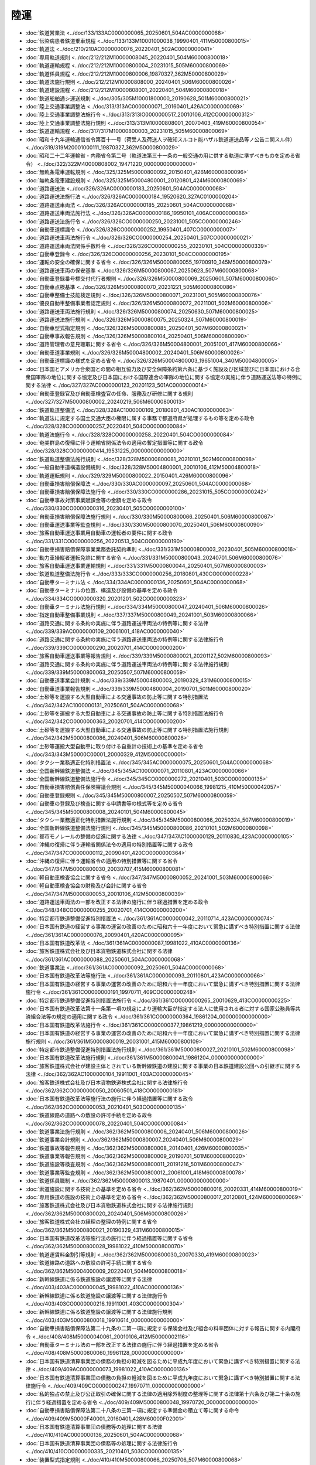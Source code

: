 ====
陸運
====

* :doc:`鉄道営業法 <../doc/133/133AC0000000065_20250601_504AC0000000068>`
* :doc:`伝染病患者鉄道乗車規程 <../doc/133/133M10001000038_19990401_411M50000800015>`
* :doc:`軌道法 <../doc/210/210AC0000000076_20220401_502AC0000000041>`
* :doc:`専用軌道規則 <../doc/212/212M10000008045_20220401_504M60000800018>`
* :doc:`軌道運輸規程 <../doc/212/212M10000800004_20231015_505M60000800069>`
* :doc:`軌道係員規程 <../doc/212/212M10000800006_19870327_362M50000800029>`
* :doc:`軌道法施行規則 <../doc/212/212M10000808000_20240401_506M60000800026>`
* :doc:`軌道建設規程 <../doc/212/212M10000808001_20220401_504M60000800018>`
* :doc:`鉄道船舶通シ運送規則 <../doc/305/305M10001800000_20190628_501M60000800021>`
* :doc:`陸上交通事業調整法 <../doc/313/313AC0000000071_20160401_426AC0000000069>`
* :doc:`陸上交通事業調整法施行令 <../doc/313/313IO0000000517_20010106_412CO0000000312>`
* :doc:`陸上交通事業調整法施行規則 <../doc/313/313M10000808001_20070403_419M60000800054>`
* :doc:`鉄道運輸規程 <../doc/317/317M10000800003_20231015_505M60000800069>`
* :doc:`昭和十九年運輸通信省令第百十一号（荷受人及荷送人ヲ確知スルコト能ハザル鉄道運送品等ノ公告ニ関スル件） <../doc/319/319M20001000111_19870327_362M50000800029>`
* :doc:`昭和二十二年運輸省・内務省令第二号（軌道法第三十一条の一般交通の用に供する軌道に準ずべきものを定める省令） <../doc/322/322M40000808002_19471220_000000000000000>`
* :doc:`無軌条電車運転規則 <../doc/325/325M50000800092_20150401_426M60000800096>`
* :doc:`無軌条電車建設規則 <../doc/325/325M50004800001_20120801_424M60000800069>`
* :doc:`道路運送法 <../doc/326/326AC0000000183_20250601_504AC0000000068>`
* :doc:`道路運送法施行法 <../doc/326/326AC0000000184_19520620_327AC0100000204>`
* :doc:`道路運送車両法 <../doc/326/326AC0000000185_20250601_504AC0000000068>`
* :doc:`道路運送車両法施行法 <../doc/326/326AC0000000186_19950101_406AC0000000086>`
* :doc:`道路運送法施行令 <../doc/326/326CO0000000250_20231001_505CO0000000246>`
* :doc:`自動車道標識令 <../doc/326/326CO0000000252_19950401_407CO0000000007>`
* :doc:`道路運送車両法施行令 <../doc/326/326CO0000000254_20250401_507CO0000000021>`
* :doc:`道路運送車両法関係手数料令 <../doc/326/326CO0000000255_20230101_504CO0000000339>`
* :doc:`自動車登録令 <../doc/326/326CO0000000256_20230101_504CO0000000195>`
* :doc:`運転の安全の確保に関する省令 <../doc/326/326M50000800055_19700910_345M50000800079>`
* :doc:`道路運送車両の保安基準 <../doc/326/326M50000800067_20250623_507M60000800068>`
* :doc:`自動車登録番号標交付代行者規則 <../doc/326/326M50000800069_20250601_507M60000800060>`
* :doc:`自動車点検基準 <../doc/326/326M50000800070_20231221_505M60000800086>`
* :doc:`自動車整備士技能検定規則 <../doc/326/326M50000800071_20231001_505M60000800076>`
* :doc:`優良自動車整備事業者認定規則 <../doc/326/326M50000800072_20211001_502M60000800006>`
* :doc:`道路運送車両法施行規則 <../doc/326/326M50000800074_20250630_507M60000800025>`
* :doc:`道路運送法施行規則 <../doc/326/326M50000800075_20250324_507M60000800019>`
* :doc:`自動車型式指定規則 <../doc/326/326M50000800085_20250401_507M60000800021>`
* :doc:`自動車事故報告規則 <../doc/326/326M50000800104_20250401_506M60000800090>`
* :doc:`道路管理者の意見聴取に関する省令 <../doc/326/326M50004800001_20051001_417M60000800066>`
* :doc:`自動車道事業規則 <../doc/326/326M50004800002_20240401_506M60000800026>`
* :doc:`自動車道標識の様式を定める省令 <../doc/326/326M50004800003_19651004_340M50004800005>`
* :doc:`日本国とアメリカ合衆国との間の相互協力及び安全保障条約第六条に基づく施設及び区域並びに日本国における合衆国軍隊の地位に関する協定及び日本国における国際連合の軍隊の地位に関する協定の実施に伴う道路運送法等の特例に関する法律 <../doc/327/327AC0000000123_20201123_501AC0000000014>`
* :doc:`自動車登録官及び自動車検査官の任命、服務及び研修に関する規則 <../doc/327/327M50000800002_20240219_506M60000800013>`
* :doc:`鉄道軌道整備法 <../doc/328/328AC1000000169_20180801_430AC1000000063>`
* :doc:`軌道法に規定する国土交通大臣の権限に属する事務で都道府県が処理するもの等を定める政令 <../doc/328/328CO0000000257_20220401_504CO0000000084>`
* :doc:`軌道法施行令 <../doc/328/328CO0000000258_20220401_504CO0000000084>`
* :doc:`奄美群島の復帰に伴う運輸省関係法令の適用の暫定措置等に関する政令 <../doc/328/328CO0000000414_19531225_000000000000000>`
* :doc:`鉄道軌道整備法施行規則 <../doc/328/328M50000800081_20210101_502M60000800098>`
* :doc:`一般自動車道構造設備規則 <../doc/328/328M50004800001_20010106_412M50004800018>`
* :doc:`軌道運転規則 <../doc/329/329M50000800022_20150401_426M60000800096>`
* :doc:`自動車損害賠償保障法 <../doc/330/330AC0000000097_20250601_504AC0000000068>`
* :doc:`自動車損害賠償保障法施行令 <../doc/330/330CO0000000286_20231015_505CO0000000242>`
* :doc:`自動車事故対策事業賦課金等の金額を定める政令 <../doc/330/330CO0000000316_20230401_505CO0000000100>`
* :doc:`自動車損害賠償保障法施行規則 <../doc/330/330M50000800066_20250401_506M60000800067>`
* :doc:`自動車運送事業等監査規則 <../doc/330/330M50000800070_20250401_506M60000800090>`
* :doc:`旅客自動車運送事業用自動車の運転者の要件に関する政令 <../doc/331/331CO0000000256_20220513_504CO0000000190>`
* :doc:`自動車損害賠償保障事業業務委託契約準則 <../doc/331/331M50000800003_20230401_505M60000800016>`
* :doc:`動力車操縦者運転免許に関する省令 <../doc/331/331M50000800043_20240701_506M60000800076>`
* :doc:`旅客自動車運送事業運輸規則 <../doc/331/331M50000800044_20250401_507M60000800003>`
* :doc:`鉄道軌道整備法施行令 <../doc/333/333CO0000000256_20180801_430CO0000000228>`
* :doc:`自動車ターミナル法 <../doc/334/334AC0000000136_20250601_504AC0000000068>`
* :doc:`自動車ターミナルの位置、構造及び設備の基準を定める政令 <../doc/334/334CO0000000320_20201201_502CO0000000323>`
* :doc:`自動車ターミナル法施行規則 <../doc/334/334M50000800047_20240401_506M60000800026>`
* :doc:`指定自動車整備事業規則 <../doc/337/337M50000800049_20241001_503M60000800066>`
* :doc:`道路交通に関する条約の実施に伴う道路運送車両法の特例等に関する法律 <../doc/339/339AC0000000109_20061001_418AC0000000040>`
* :doc:`道路交通に関する条約の実施に伴う道路運送車両法の特例等に関する法律施行令 <../doc/339/339CO0000000290_20020701_414CO0000000200>`
* :doc:`旅客自動車運送事業等報告規則 <../doc/339/339M50000800021_20201127_502M60000800093>`
* :doc:`道路交通に関する条約の実施に伴う道路運送車両法の特例等に関する法律施行規則 <../doc/339/339M50000800063_20250507_507M60000800059>`
* :doc:`自動車道事業会計規則 <../doc/339/339M50004800003_20190329_431M60000800015>`
* :doc:`自動車道事業報告規則 <../doc/339/339M50004800004_20190701_501M60000800020>`
* :doc:`土砂等を運搬する大型自動車による交通事故の防止等に関する特別措置法 <../doc/342/342AC1000000131_20250601_504AC0000000068>`
* :doc:`土砂等を運搬する大型自動車による交通事故の防止等に関する特別措置法施行令 <../doc/342/342CO0000000363_20020701_414CO0000000200>`
* :doc:`土砂等を運搬する大型自動車による交通事故の防止等に関する特別措置法施行規則 <../doc/342/342M50000800086_20240401_506M60000800026>`
* :doc:`土砂等運搬大型自動車に取り付ける自重計の技術上の基準を定める省令 <../doc/343/343M50000C00001_20000329_412M50000C00001>`
* :doc:`タクシー業務適正化特別措置法 <../doc/345/345AC0000000075_20250601_504AC0000000068>`
* :doc:`全国新幹線鉄道整備法 <../doc/345/345AC1000000071_20110801_423AC0000000066>`
* :doc:`全国新幹線鉄道整備法施行令 <../doc/345/345CO0000000272_20210401_503CO0000000135>`
* :doc:`自動車損害賠償責任保険審議会規則 <../doc/345/345M50000040066_19981215_410M50000042057>`
* :doc:`自動車登録規則 <../doc/345/345M50000800007_20250507_507M60000800059>`
* :doc:`自動車の登録及び検査に関する申請書等の様式等を定める省令 <../doc/345/345M50000800008_20240101_504M60000800045>`
* :doc:`タクシー業務適正化特別措置法施行規則 <../doc/345/345M50000800066_20250324_507M60000800019>`
* :doc:`全国新幹線鉄道整備法施行規則 <../doc/345/345M50000800086_20210101_502M60000800098>`
* :doc:`都市モノレールの整備の促進に関する法律 <../doc/347/347AC1000000129_20110830_423AC0000000105>`
* :doc:`沖縄の復帰に伴う運輸省関係法令の適用の特別措置等に関する政令 <../doc/347/347CO0000000112_20090401_420CO0000000364>`
* :doc:`沖縄の復帰に伴う運輸省令の適用の特別措置等に関する省令 <../doc/347/347M50000800030_20030707_415M60000800081>`
* :doc:`軽自動車検査協会に関する省令 <../doc/347/347M50000800052_20241001_503M60000800066>`
* :doc:`軽自動車検査協会の財務及び会計に関する省令 <../doc/347/347M50000800053_20010106_412M50000800039>`
* :doc:`道路運送車両法の一部を改正する法律の施行に伴う経過措置を定める政令 <../doc/348/348CO0000000255_20020701_414CO0000000200>`
* :doc:`特定都市鉄道整備促進特別措置法 <../doc/361/361AC0000000042_20110714_423AC0000000074>`
* :doc:`日本国有鉄道の経営する事業の運営の改善のために昭和六十一年度において緊急に講ずべき特別措置に関する法律 <../doc/361/361AC0000000076_20090401_420AC0000000095>`
* :doc:`日本国有鉄道改革法 <../doc/361/361AC0000000087_19981022_410AC0000000136>`
* :doc:`旅客鉄道株式会社及び日本貨物鉄道株式会社に関する法律 <../doc/361/361AC0000000088_20250601_504AC0000000068>`
* :doc:`鉄道事業法 <../doc/361/361AC0000000092_20250601_504AC0000000068>`
* :doc:`日本国有鉄道改革法等施行法 <../doc/361/361AC0000000093_20110801_423AC0000000066>`
* :doc:`日本国有鉄道の経営する事業の運営の改善のために昭和六十一年度において緊急に講ずべき特別措置に関する法律施行令 <../doc/361/361CO0000000191_19970711_409CO0000000248>`
* :doc:`特定都市鉄道整備促進特別措置法施行令 <../doc/361/361CO0000000265_20010629_413CO0000000225>`
* :doc:`日本国有鉄道改革法第十一条第一項の規定により運輸大臣が指定する法人に使用される者に対する国家公務員等共済組合法等の規定の適用に関する政令 <../doc/361/361CO0000000364_19861204_000000000000000>`
* :doc:`日本国有鉄道改革法施行令 <../doc/361/361CO0000000377_19861219_000000000000000>`
* :doc:`日本国有鉄道の経営する事業の運営の改善のために昭和六十一年度において緊急に講ずべき特別措置に関する法律施行規則 <../doc/361/361M50000800019_20031001_415M60000800109>`
* :doc:`特定都市鉄道整備促進特別措置法施行規則 <../doc/361/361M50000800027_20210101_502M60000800098>`
* :doc:`日本国有鉄道改革法施行規則 <../doc/361/361M50000800041_19861204_000000000000000>`
* :doc:`旅客鉄道株式会社が建設主体とされている新幹線鉄道の建設に関する事業の日本鉄道建設公団への引継ぎに関する法律 <../doc/362/362AC1000000104_19911001_403AC0000000045>`
* :doc:`旅客鉄道株式会社及び日本貨物鉄道株式会社に関する法律施行令 <../doc/362/362CO0000000050_20060501_418CO0000000181>`
* :doc:`日本国有鉄道改革法等施行法の施行に伴う経過措置等に関する政令 <../doc/362/362CO0000000053_20210401_503CO0000000135>`
* :doc:`鉄道線路の道路への敷設の許可手続を定める政令 <../doc/362/362CO0000000078_20220401_504CO0000000084>`
* :doc:`鉄道事業法施行規則 <../doc/362/362M50000800006_20240401_506M60000800026>`
* :doc:`鉄道事業会計規則 <../doc/362/362M50000800007_20240401_506M60000800029>`
* :doc:`鉄道事故等報告規則 <../doc/362/362M50000800008_20140401_426M60000800035>`
* :doc:`鉄道事業等報告規則 <../doc/362/362M50000800009_20190701_501M60000800020>`
* :doc:`鉄道施設等検査規則 <../doc/362/362M50000800011_20191216_501M60000800047>`
* :doc:`鉄道事業等監査規則 <../doc/362/362M50000800012_20061001_418M60000800078>`
* :doc:`鉄道係員職制 <../doc/362/362M50000800013_19870401_000000000000000>`
* :doc:`索道施設に関する技術上の基準を定める省令 <../doc/362/362M50000800016_20020331_414M60000800019>`
* :doc:`専用鉄道の施設の技術上の基準を定める省令 <../doc/362/362M50000800017_20120801_424M60000800069>`
* :doc:`旅客鉄道株式会社及び日本貨物鉄道株式会社に関する法律施行規則 <../doc/362/362M50000800020_20240401_506M60000800026>`
* :doc:`旅客鉄道株式会社の経理の整理の特例に関する省令 <../doc/362/362M50000800021_20190329_431M60000800015>`
* :doc:`日本国有鉄道改革法等施行法の施行に伴う経過措置等に関する省令 <../doc/362/362M50000800028_19981022_410M50000800070>`
* :doc:`軌道運賃料金割引等規則 <../doc/362/362M50000800030_20070330_419M60000800023>`
* :doc:`鉄道線路の道路への敷設の許可手続に関する省令 <../doc/362/362M50004000009_20220401_504M60000800018>`
* :doc:`新幹線鉄道に係る鉄道施設の譲渡等に関する法律 <../doc/403/403AC0000000045_19981022_410AC0000000136>`
* :doc:`新幹線鉄道に係る鉄道施設の譲渡等に関する法律施行令 <../doc/403/403CO0000000216_19911001_403CO0000000304>`
* :doc:`新幹線鉄道に係る鉄道施設の譲渡等に関する法律施行規則 <../doc/403/403M50000800018_19910614_000000000000000>`
* :doc:`自動車損害賠償保障法第二十九条の二第一項に規定する保険会社及び組合の料率団体に対する報告に関する内閣府令 <../doc/408/408M50000040061_20010106_412M50000002116>`
* :doc:`自動車ターミナル法の一部を改正する法律の施行に伴う経過措置を定める省令 <../doc/408/408M50000800060_19961128_000000000000000>`
* :doc:`日本国有鉄道清算事業団の債務の負担の軽減を図るために平成九年度において緊急に講ずべき特別措置に関する法律 <../doc/409/409AC0000000073_19981022_410AC0000000136>`
* :doc:`日本国有鉄道清算事業団の債務の負担の軽減を図るために平成九年度において緊急に講ずべき特別措置に関する法律施行令 <../doc/409/409CO0000000247_19970711_000000000000000>`
* :doc:`私的独占の禁止及び公正取引の確保に関する法律の適用除外制度の整理等に関する法律第十六条及び第二十条の施行に伴う経過措置を定める省令 <../doc/409/409M50000800048_19970720_000000000000000>`
* :doc:`自動車損害賠償保障法第二十八条の三第一項に規定する準備金の積立て等に関する命令 <../doc/409/409M50000F40001_20160401_428M60000F02001>`
* :doc:`日本国有鉄道清算事業団の債務等の処理に関する法律 <../doc/410/410AC0000000136_20250601_504AC0000000068>`
* :doc:`日本国有鉄道清算事業団の債務等の処理に関する法律施行令 <../doc/410/410CO0000000335_20210401_503CO0000000135>`
* :doc:`装置型式指定規則 <../doc/410/410M50000800066_20250706_507M60000800068>`
* :doc:`日本国有鉄道清算事業団の債務等の処理に関する法律施行規則 <../doc/410/410M50000800070_20230929_505M60000800079>`
* :doc:`自動車損害賠償責任保険審議会令 <../doc/412/412CO0000000264_20010106_000000000000000>`
* :doc:`旅客鉄道株式会社及び日本貨物鉄道株式会社に関する法律の一部を改正する法律の施行に伴う経過措置を定める政令 <../doc/413/413CO0000000345_20151001_427CO0000000342>`
* :doc:`自動車損害賠償保障法及び自動車損害賠償責任再保険特別会計法の一部を改正する法律の施行に伴う経過措置を定める政令 <../doc/413/413CO0000000420_20020401_000000000000000>`
* :doc:`道路運送法及びタクシー業務適正化臨時措置法の一部を改正する法律の施行に伴う経過措置を定める省令 <../doc/413/413M60000800106_20020701_414M60000800079>`
* :doc:`鉄道に関する技術上の基準を定める省令 <../doc/413/413M60000800151_20250401_507M60000800022>`
* :doc:`自動車損害賠償責任保険の保険金等及び自動車損害賠償責任共済の共済金等の支払の適正化のための措置に関する命令 <../doc/413/413M60000802002_20240401_506M60000802002>`
* :doc:`東京地下鉄株式会社法 <../doc/414/414AC0000000188_20250601_504AC0000000068>`
* :doc:`自動車損害賠償保障法及び自動車損害賠償責任再保険特別会計法の一部を改正する法律附則第四条第四項の政令で定める金額等を定める政令 <../doc/414/414CO0000000089_20020401_000000000000000>`
* :doc:`東京地下鉄株式会社の設立に伴う関係政令の整備及び経過措置に関する政令 <../doc/416/416CO0000000049_20040401_000000000000000>`
* :doc:`東京地下鉄株式会社法施行規則 <../doc/416/416M60000800021_20240401_506M60000800026>`
* :doc:`都市鉄道等利便増進法 <../doc/417/417AC0000000041_20111130_423AC0000000105>`
* :doc:`都市鉄道等利便増進法施行令 <../doc/417/417CO0000000221_20220401_504CO0000000084>`
* :doc:`都市鉄道等利便増進法施行規則 <../doc/417/417M60000800082_20240401_506M60000800026>`
* :doc:`高齢者、障害者等の移動等の円滑化の促進に関する法律 <../doc/418/418AC0000000091_20250401_505AC0000000024>`
* :doc:`高齢者、障害者等の移動等の円滑化の促進に関する法律施行令 <../doc/418/418CO0000000379_20250601_506CO0000000221>`
* :doc:`高齢者、障害者等の移動等の円滑化の促進に関する法律第三十条に規定する公共交通特定事業を定める省令 <../doc/418/418M60000008142_20061220_000000000000000>`
* :doc:`鉄道事業動力車操縦者資質管理報告規則 <../doc/418/418M60000800079_20061001_000000000000000>`
* :doc:`高齢者、障害者等の移動等の円滑化の促進に関する法律施行規則 <../doc/418/418M60000800110_20250601_506M60000800100>`
* :doc:`移動等円滑化のために必要な旅客施設又は車両等の構造及び設備並びに旅客施設及び車両等を使用した役務の提供の方法に関する基準を定める省令 <../doc/418/418M60000800111_20250401_506M60000800109>`
* :doc:`移動等円滑化のために必要な特定路外駐車場の構造及び設備に関する基準を定める省令 <../doc/418/418M60000800112_20250601_506M60000800086>`
* :doc:`高齢者、障害者等の移動等の円滑化の促進に関する法律施行令第二十条に規定する標識に関する省令 <../doc/418/418M60000800113_20250601_506M60000800100>`
* :doc:`高齢者、障害者等が円滑に利用できるようにするために誘導すべき建築物特定施設の構造及び配置に関する基準を定める省令 <../doc/418/418M60000800114_20250601_506M60000800100>`
* :doc:`移動等円滑化のために必要な特定公園施設の設置に関する基準を定める省令 <../doc/418/418M60000800115_20250601_506M60000800100>`
* :doc:`移動等円滑化のために必要な道路の構造及び旅客特定車両停留施設を使用した役務の提供の方法に関する基準を定める省令 <../doc/418/418M60000800116_20210401_503M60000800012>`
* :doc:`移動等円滑化のために必要な道路の占用に関する基準を定める省令 <../doc/418/418M60000800117_20210401_503M60000800001>`
* :doc:`高齢者、障害者等の移動等の円滑化の促進に関する法律施行令第一条第二号に規定する旅客施設を利用する高齢者及び障害者の人数の算定に関する命令 <../doc/418/418M6000080A001_20190401_431M6000080A001>`
* :doc:`高齢者、障害者等の移動等の円滑化の促進に係る信号機等に関する基準を定める規則 <../doc/418/418M60400000028_20230701_505M60400000005>`
* :doc:`地域公共交通の活性化及び再生に関する法律 <../doc/419/419AC0000000059_20250601_504AC0000000068>`
* :doc:`地域公共交通の活性化及び再生に関する法律施行令 <../doc/419/419CO0000000297_20231001_505CO0000000246>`
* :doc:`地域公共交通の活性化及び再生に関する法律第十二条及び第十七条に規定する軌道運送高度化事業及び道路運送高度化事業を定める省令 <../doc/419/419M60000008119_20071001_000000000000000>`
* :doc:`地域公共交通の活性化及び再生に関する法律施行規則 <../doc/419/419M60000800080_20250401_506M60000800109>`
* :doc:`地域公共交通の活性化及び再生に関する法律に基づく道路運送高度化実施計画、地域旅客運送サービス継続実施計画、貨客運送効率化実施計画、地域公共交通利便増進実施計画及び新地域旅客運送事業計画の認定に係る都道府県公安委員会の意見の聴取に関する命令 <../doc/419/419M60000802002_20231001_505M60000802005>`
* :doc:`特定地域及び準特定地域における一般乗用旅客自動車運送事業の適正化及び活性化に関する特別措置法 <../doc/421/421AC0000000064_20250601_504AC0000000068>`
* :doc:`特定地域及び準特定地域における一般乗用旅客自動車運送事業の適正化及び活性化に関する特別措置法施行規則 <../doc/421/421M60000800058_20240401_506M60000800026>`
* :doc:`運輸事業の振興の助成に関する法律 <../doc/423/423AC1000000101_20110930_000000000000000>`
* :doc:`運輸事業の振興の助成に関する法律第三条第一項の事業を定める政令 <../doc/423/423CO0000000300_20110930_000000000000000>`
* :doc:`運輸事業の振興の助成に関する法律施行規則 <../doc/423/423M60000808001_20110930_000000000000000>`
* :doc:`特定鉄道等施設に係る耐震補強に関する省令 <../doc/425/425M60000800016_20230401_505M60000800036>`
* :doc:`九州旅客鉄道株式会社の経営安定基金の取崩しに関する省令 <../doc/427/427M60000800061_20151228_427M60000800089>`
* :doc:`道路運送車両法及び自動車検査独立行政法人法の一部を改正する法律の施行に伴う関係政令の整備及び経過措置に関する政令 <../doc/428/428CO0000000021_20180401_430CO0000000012>`
* :doc:`道路運送車両法及び自動車検査独立行政法人法の一部を改正する法律の施行に伴う関係省令の整備及び経過措置に関する省令 <../doc/428/428M60000800014_20160401_000000000000000>`
* :doc:`共通構造部型式指定規則 <../doc/428/428M60000800015_20250617_507M60000800068>`
* :doc:`道路運送車両法関係手数料規則 <../doc/428/428M60000800017_20250623_507M60000800068>`
* :doc:`ユニバーサル社会の実現に向けた諸施策の総合的かつ一体的な推進に関する法律 <../doc/430/430AC1000000100_20181214_000000000000000>`
* :doc:`自動車の特定改造等の許可に関する省令 <../doc/502/502M60000800066_20250110_507M60000800001>`
* :doc:`国土交通省の所管する法律の規定に基づく立入検査等の際に携帯する職員の身分を示す証明書の様式に関する省令 <../doc/503/503M60000800068_20250626_506M60000800026>`
